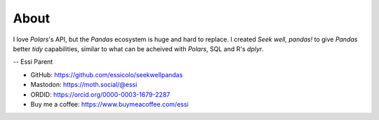 About
=====

I love *Polars*'s API, but the *Pandas* ecosystem is huge and hard to replace. I created *Seek well, pandas!* to give *Pandas* better *tidy* capabilities, similar to what can be acheived with *Polars*, SQL and R's *dplyr*.

--
Essi Parent

* GitHub: https://github.com/essicolo/seekwellpandas
* Mastodon: https://moth.social/@essi
* ORDID: https://orcid.org/0000-0003-1679-2287
* Buy me a coffee: https://www.buymeacoffee.com/essi